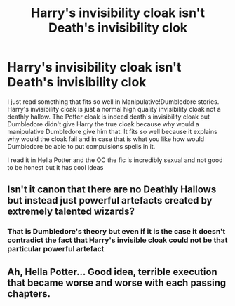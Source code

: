 #+TITLE: Harry's invisibility cloak isn't Death's invisibility clok

* Harry's invisibility cloak isn't Death's invisibility clok
:PROPERTIES:
:Author: lobonmc
:Score: 0
:DateUnix: 1620685531.0
:DateShort: 2021-May-11
:FlairText: Discussion
:END:
I just read something that fits so well in Manipulative!Dumbledore stories. Harry's invisibility cloak is just a normal high quality invisibility cloak not a deathly hallow. The Potter cloak is indeed death's invisibility cloak but Dumbledore didn't give Harry the true cloak because why would a manipulative Dumbledore give him that. It fits so well because it explains why would the cloak fail and in case that is what you like how would Dumbledore be able to put compulsions spells in it.

I read it in Hella Potter and the OC the fic is incredibly sexual and not good to be honest but it has cool ideas


** Isn't it canon that there are no Deathly Hallows but instead just powerful artefacts created by extremely talented wizards?
:PROPERTIES:
:Author: I_love_DPs
:Score: 4
:DateUnix: 1620710386.0
:DateShort: 2021-May-11
:END:

*** That is Dumbledore's theory but even if it is the case it doesn't contradict the fact that Harry's invisible cloak could not be that particular powerful artefact
:PROPERTIES:
:Author: lobonmc
:Score: 2
:DateUnix: 1620716956.0
:DateShort: 2021-May-11
:END:


** Ah, Hella Potter... Good idea, terrible execution that became worse and worse with each passing chapters.
:PROPERTIES:
:Author: White_fri2z
:Score: 2
:DateUnix: 1620739459.0
:DateShort: 2021-May-11
:END:
